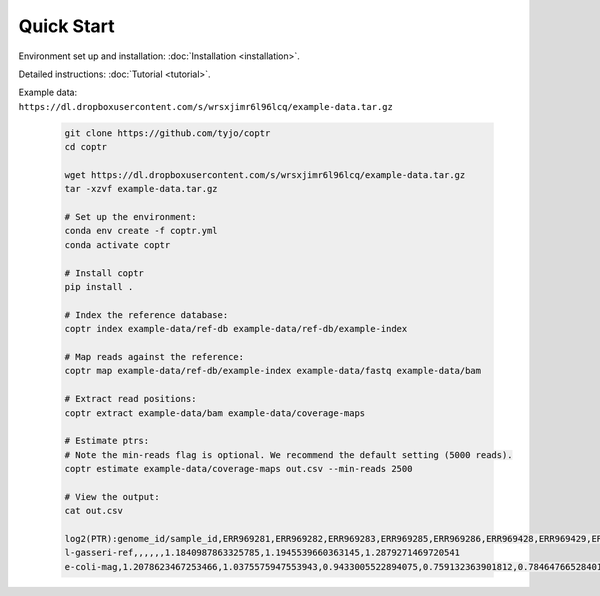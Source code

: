 ===========
Quick Start
===========

Environment set up and installation: :doc:`Installation <installation>`.

Detailed instructions: :doc:`Tutorial <tutorial>`.

| Example data:
| ``https://dl.dropboxusercontent.com/s/wrsxjimr6l96lcq/example-data.tar.gz``

    .. code-block::

      git clone https://github.com/tyjo/coptr
      cd coptr

      wget https://dl.dropboxusercontent.com/s/wrsxjimr6l96lcq/example-data.tar.gz
      tar -xzvf example-data.tar.gz

      # Set up the environment:
      conda env create -f coptr.yml
      conda activate coptr

      # Install coptr
      pip install .
      
      # Index the reference database:
      coptr index example-data/ref-db example-data/ref-db/example-index
      
      # Map reads against the reference:
      coptr map example-data/ref-db/example-index example-data/fastq example-data/bam
      
      # Extract read positions:
      coptr extract example-data/bam example-data/coverage-maps
      
      # Estimate ptrs:
      # Note the min-reads flag is optional. We recommend the default setting (5000 reads).
      coptr estimate example-data/coverage-maps out.csv --min-reads 2500

      # View the output:
      cat out.csv

      log2(PTR):genome_id/sample_id,ERR969281,ERR969282,ERR969283,ERR969285,ERR969286,ERR969428,ERR969429,ERR969430
      l-gasseri-ref,,,,,,1.1840987863325785,1.1945539660363145,1.2879271469720541
      e-coli-mag,1.2078623467253466,1.0375575947553943,0.9433005522894075,0.759132363901812,0.7846476652840171,,,

